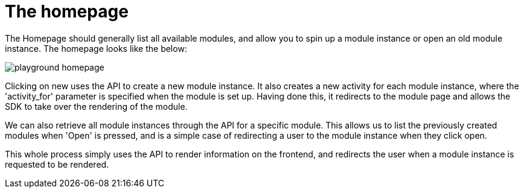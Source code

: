 = The homepage

The Homepage should generally list all available modules, and allow you
to spin up a module instance or open an old module instance. The
homepage looks like the below:

image::playground-homepage.png[]

Clicking on new uses the API to create a new module instance. It also
creates a new activity for each module instance, where the
'activity_for' parameter is specified when the module is set up. Having
done this, it redirects to the module page and allows the SDK to take
over the rendering of the module.

We can also retrieve all module instances through the API for a specific
module. This allows us to list the previously created modules when
'Open' is pressed, and is a simple case of redirecting a user to the
module instance when they click open.

This whole process simply uses the API to render information on the
frontend, and redirects the user when a module instance is requested to
be rendered.
